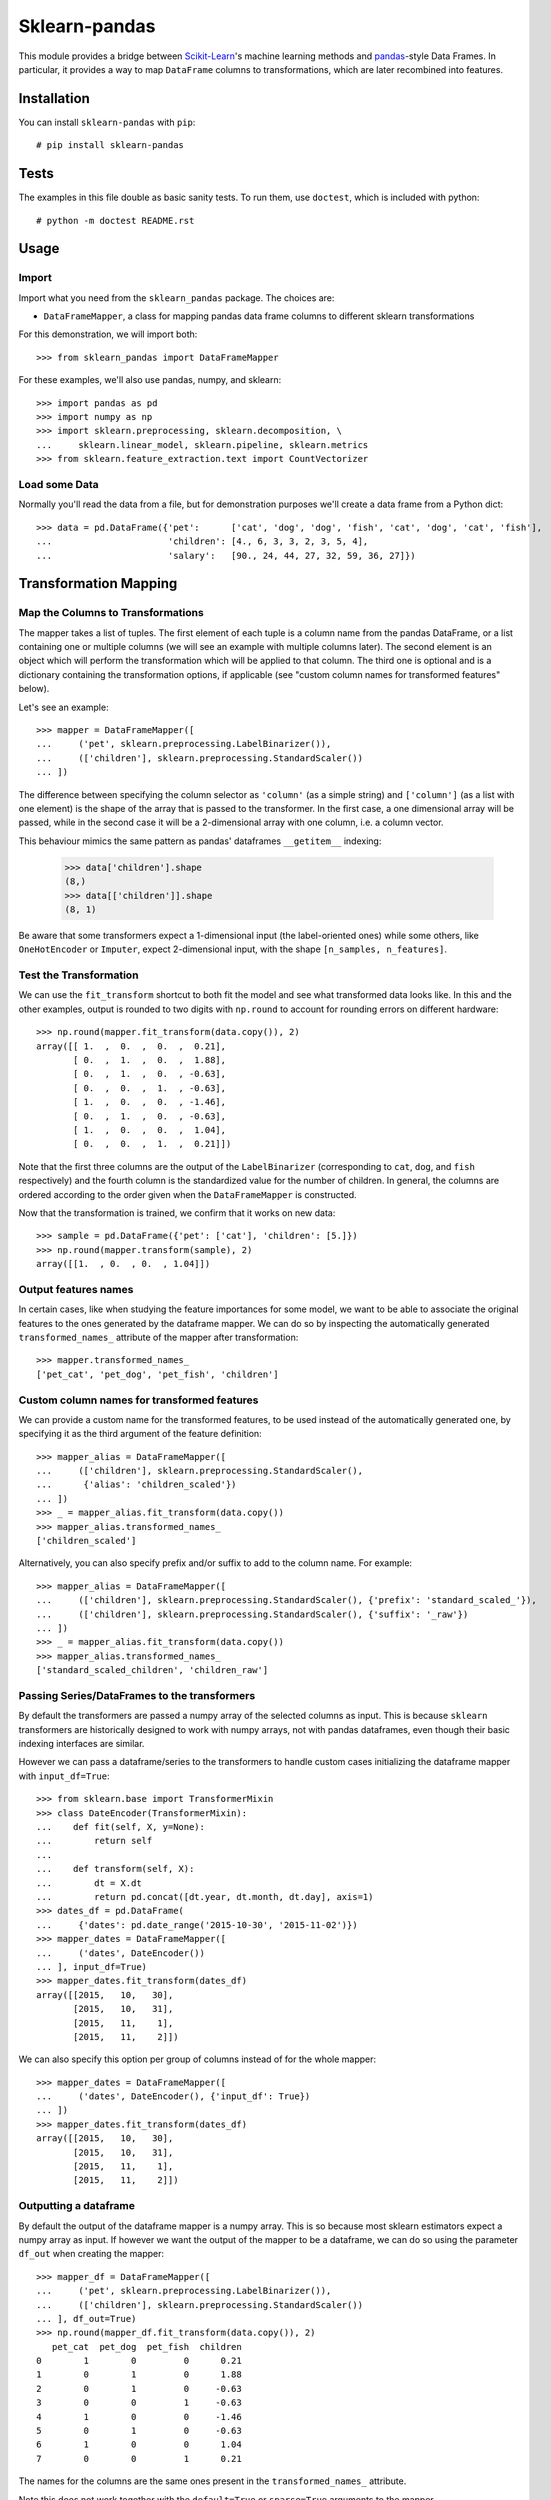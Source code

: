 
Sklearn-pandas
==============

.. image:: https://circleci.com/gh/scikit-learn-contrib/sklearn-pandas.svg?style=svg
    :target: https://circleci.com/gh/scikit-learn-contrib/sklearn-pandas

This module provides a bridge between `Scikit-Learn <http://scikit-learn.org/stable>`__'s machine learning methods and `pandas <https://pandas.pydata.org>`__-style Data Frames.
In particular, it provides a way to map ``DataFrame`` columns to transformations, which are later recombined into features.

Installation
------------

You can install ``sklearn-pandas`` with ``pip``::

    # pip install sklearn-pandas


Tests
-----

The examples in this file double as basic sanity tests. To run them, use ``doctest``, which is included with python::

    # python -m doctest README.rst

Usage
-----

Import
******

Import what you need from the ``sklearn_pandas`` package. The choices are:

* ``DataFrameMapper``, a class for mapping pandas data frame columns to different sklearn transformations


For this demonstration, we will import both::

    >>> from sklearn_pandas import DataFrameMapper

For these examples, we'll also use pandas, numpy, and sklearn::

    >>> import pandas as pd
    >>> import numpy as np
    >>> import sklearn.preprocessing, sklearn.decomposition, \
    ...     sklearn.linear_model, sklearn.pipeline, sklearn.metrics
    >>> from sklearn.feature_extraction.text import CountVectorizer

Load some Data
**************

Normally you'll read the data from a file, but for demonstration purposes we'll create a data frame from a Python dict::

    >>> data = pd.DataFrame({'pet':      ['cat', 'dog', 'dog', 'fish', 'cat', 'dog', 'cat', 'fish'],
    ...                      'children': [4., 6, 3, 3, 2, 3, 5, 4],
    ...                      'salary':   [90., 24, 44, 27, 32, 59, 36, 27]})

Transformation Mapping
----------------------

Map the Columns to Transformations
**********************************

The mapper takes a list of tuples. The first element of each tuple is a column name from the pandas DataFrame, or a list containing one or multiple columns (we will see an example with multiple columns later). The second element is an object which will perform the transformation which will be applied to that column. The third one is optional and is a dictionary containing the transformation options, if applicable (see "custom column names for transformed features" below).

Let's see an example::

    >>> mapper = DataFrameMapper([
    ...     ('pet', sklearn.preprocessing.LabelBinarizer()),
    ...     (['children'], sklearn.preprocessing.StandardScaler())
    ... ])

The difference between specifying the column selector as ``'column'`` (as a simple string) and ``['column']`` (as a list with one element) is the shape of the array that is passed to the transformer. In the first case, a one dimensional array will be passed, while in the second case it will be a 2-dimensional array with one column, i.e. a column vector.

This behaviour mimics the same pattern as pandas' dataframes ``__getitem__``  indexing:

    >>> data['children'].shape
    (8,)
    >>> data[['children']].shape
    (8, 1)

Be aware that some transformers expect a 1-dimensional input (the label-oriented ones) while some others, like ``OneHotEncoder`` or ``Imputer``, expect 2-dimensional input, with the shape ``[n_samples, n_features]``.

Test the Transformation
***********************

We can use the ``fit_transform`` shortcut to both fit the model and see what transformed data looks like. In this and the other examples, output is rounded to two digits with ``np.round`` to account for rounding errors on different hardware::

    >>> np.round(mapper.fit_transform(data.copy()), 2)
    array([[ 1.  ,  0.  ,  0.  ,  0.21],
           [ 0.  ,  1.  ,  0.  ,  1.88],
           [ 0.  ,  1.  ,  0.  , -0.63],
           [ 0.  ,  0.  ,  1.  , -0.63],
           [ 1.  ,  0.  ,  0.  , -1.46],
           [ 0.  ,  1.  ,  0.  , -0.63],
           [ 1.  ,  0.  ,  0.  ,  1.04],
           [ 0.  ,  0.  ,  1.  ,  0.21]])

Note that the first three columns are the output of the ``LabelBinarizer`` (corresponding to ``cat``, ``dog``, and ``fish`` respectively) and the fourth column is the standardized value for the number of children. In general, the columns are ordered according to the order given when the ``DataFrameMapper`` is constructed.

Now that the transformation is trained, we confirm that it works on new data::

    >>> sample = pd.DataFrame({'pet': ['cat'], 'children': [5.]})
    >>> np.round(mapper.transform(sample), 2)
    array([[1.  , 0.  , 0.  , 1.04]])


Output features names
*********************

In certain cases, like when studying the feature importances for some model,
we want to be able to associate the original features to the ones generated by
the dataframe mapper. We can do so by inspecting the automatically generated ``transformed_names_`` attribute of the mapper after transformation::

    >>> mapper.transformed_names_
    ['pet_cat', 'pet_dog', 'pet_fish', 'children']


Custom column names for transformed features
********************************************

We can provide a custom name for the transformed features, to be used instead
of the automatically generated one, by specifying it as the third argument
of the feature definition::


  >>> mapper_alias = DataFrameMapper([
  ...     (['children'], sklearn.preprocessing.StandardScaler(),
  ...      {'alias': 'children_scaled'})
  ... ])
  >>> _ = mapper_alias.fit_transform(data.copy())
  >>> mapper_alias.transformed_names_
  ['children_scaled']

Alternatively, you can also specify prefix and/or suffix to add to the column name. For example::


  >>> mapper_alias = DataFrameMapper([
  ...     (['children'], sklearn.preprocessing.StandardScaler(), {'prefix': 'standard_scaled_'}),
  ...     (['children'], sklearn.preprocessing.StandardScaler(), {'suffix': '_raw'})
  ... ])
  >>> _ = mapper_alias.fit_transform(data.copy())
  >>> mapper_alias.transformed_names_
  ['standard_scaled_children', 'children_raw']

Passing Series/DataFrames to the transformers
*********************************************

By default the transformers are passed a numpy array of the selected columns
as input. This is because ``sklearn`` transformers are historically designed to
work with numpy arrays, not with pandas dataframes, even though their basic
indexing interfaces are similar.

However we can pass a dataframe/series to the transformers to handle custom
cases initializing the dataframe mapper with ``input_df=True``::

    >>> from sklearn.base import TransformerMixin
    >>> class DateEncoder(TransformerMixin):
    ...    def fit(self, X, y=None):
    ...        return self
    ...
    ...    def transform(self, X):
    ...        dt = X.dt
    ...        return pd.concat([dt.year, dt.month, dt.day], axis=1)
    >>> dates_df = pd.DataFrame(
    ...     {'dates': pd.date_range('2015-10-30', '2015-11-02')})
    >>> mapper_dates = DataFrameMapper([
    ...     ('dates', DateEncoder())
    ... ], input_df=True)
    >>> mapper_dates.fit_transform(dates_df)
    array([[2015,   10,   30],
           [2015,   10,   31],
           [2015,   11,    1],
           [2015,   11,    2]])

We can also specify this option per group of columns instead of for the
whole mapper::

  >>> mapper_dates = DataFrameMapper([
  ...     ('dates', DateEncoder(), {'input_df': True})
  ... ])
  >>> mapper_dates.fit_transform(dates_df)
  array([[2015,   10,   30],
         [2015,   10,   31],
         [2015,   11,    1],
         [2015,   11,    2]])

Outputting a dataframe
**********************

By default the output of the dataframe mapper is a numpy array. This is so because most sklearn estimators expect a numpy array as input. If however we want the output of the mapper to be a dataframe, we can do so using the parameter ``df_out`` when creating the mapper::

    >>> mapper_df = DataFrameMapper([
    ...     ('pet', sklearn.preprocessing.LabelBinarizer()),
    ...     (['children'], sklearn.preprocessing.StandardScaler())
    ... ], df_out=True)
    >>> np.round(mapper_df.fit_transform(data.copy()), 2)
       pet_cat  pet_dog  pet_fish  children
    0        1        0         0      0.21
    1        0        1         0      1.88
    2        0        1         0     -0.63
    3        0        0         1     -0.63
    4        1        0         0     -1.46
    5        0        1         0     -0.63
    6        1        0         0      1.04
    7        0        0         1      0.21

The names for the columns are the same ones present in the ``transformed_names_``
attribute.

Note this does not work together with the ``default=True`` or ``sparse=True`` arguments to the mapper.

Dropping columns explictly
*******************************

Sometimes it is required to drop a specific column/ list of columns.
For this purpose, ``drop_cols``  argument for ``DataFrameMapper`` can be used.
Default value is ``None``

    >>> mapper_df = DataFrameMapper([
    ...     ('pet', sklearn.preprocessing.LabelBinarizer()),
    ...     (['children'], sklearn.preprocessing.StandardScaler())
    ... ], drop_cols=['salary'])

Now running ``fit_transform`` will run transformations on 'pet' and 'children' and drop 'salary' column:

   >>> np.round(mapper_df.fit_transform(data.copy()), 1)
   array([[ 1. ,  0. ,  0. ,  0.2],
          [ 0. ,  1. ,  0. ,  1.9],
          [ 0. ,  1. ,  0. , -0.6],
          [ 0. ,  0. ,  1. , -0.6],
          [ 1. ,  0. ,  0. , -1.5],
          [ 0. ,  1. ,  0. , -0.6],
          [ 1. ,  0. ,  0. ,  1. ],
          [ 0. ,  0. ,  1. ,  0.2]])

Transformations may require multiple input columns. In these

Transform Multiple Columns
**************************

Transformations may require multiple input columns. In these cases, the column names can be specified in a list::

    >>> mapper2 = DataFrameMapper([
    ...     (['children', 'salary'], sklearn.decomposition.PCA(1))
    ... ])

Now running ``fit_transform`` will run PCA on the ``children`` and ``salary`` columns and return the first principal component::

    >>> np.round(mapper2.fit_transform(data.copy()), 1)
    array([[ 47.6],
           [-18.4],
           [  1.6],
           [-15.4],
           [-10.4],
           [ 16.6],
           [ -6.4],
           [-15.4]])

Multiple transformers for the same column
*****************************************

Multiple transformers can be applied to the same column specifying them
in a list::

    >>> from sklearn.impute import SimpleImputer
    >>> mapper3 = DataFrameMapper([
    ...     (['age'], [SimpleImputer(),
    ...                sklearn.preprocessing.StandardScaler()])])
    >>> data_3 = pd.DataFrame({'age': [1, np.nan, 3]})
    >>> mapper3.fit_transform(data_3)
    array([[-1.22474487],
           [ 0.        ],
           [ 1.22474487]])


Columns that don't need any transformation
******************************************

Only columns that are listed in the DataFrameMapper are kept. To keep a column but don't apply any transformation to it, use `None` as transformer::

    >>> mapper3 = DataFrameMapper([
    ...     ('pet', sklearn.preprocessing.LabelBinarizer()),
    ...     ('children', None)
    ... ])
    >>> np.round(mapper3.fit_transform(data.copy()))
    array([[1., 0., 0., 4.],
           [0., 1., 0., 6.],
           [0., 1., 0., 3.],
           [0., 0., 1., 3.],
           [1., 0., 0., 2.],
           [0., 1., 0., 3.],
           [1., 0., 0., 5.],
           [0., 0., 1., 4.]])

Applying a default transformer
******************************

A default transformer can be applied to columns not explicitly selected
passing it as the ``default`` argument to the mapper:

    >>> mapper4 = DataFrameMapper([
    ...     ('pet', sklearn.preprocessing.LabelBinarizer()),
    ...     ('children', None)
    ... ], default=sklearn.preprocessing.StandardScaler())
    >>> np.round(mapper4.fit_transform(data.copy()), 1)
    array([[ 1. ,  0. ,  0. ,  4. ,  2.3],
           [ 0. ,  1. ,  0. ,  6. , -0.9],
           [ 0. ,  1. ,  0. ,  3. ,  0.1],
           [ 0. ,  0. ,  1. ,  3. , -0.7],
           [ 1. ,  0. ,  0. ,  2. , -0.5],
           [ 0. ,  1. ,  0. ,  3. ,  0.8],
           [ 1. ,  0. ,  0. ,  5. , -0.3],
           [ 0. ,  0. ,  1. ,  4. , -0.7]])

Using ``default=False`` (the default) drops unselected columns. Using
``default=None`` pass the unselected columns unchanged.


Same transformer for the multiple columns
*****************************************

Sometimes it is required to apply the same transformation to several dataframe columns.
To simplify this process, the package provides ``gen_features`` function which accepts a list
of columns and feature transformer class (or list of classes), and generates a feature definition,
acceptable by ``DataFrameMapper``.

For example, consider a dataset with three categorical columns, 'col1', 'col2', and 'col3',
To binarize each of them, one could pass column names and ``LabelBinarizer`` transformer class
into generator, and then use returned definition as ``features`` argument for ``DataFrameMapper``:

    >>> from sklearn_pandas import gen_features
    >>> feature_def = gen_features(
    ...     columns=['col1', 'col2', 'col3'],
    ...     classes=[sklearn.preprocessing.LabelEncoder]
    ... )
    >>> feature_def
    [('col1', [LabelEncoder()], {}), ('col2', [LabelEncoder()], {}), ('col3', [LabelEncoder()], {})]
    >>> mapper5 = DataFrameMapper(feature_def)
    >>> data5 = pd.DataFrame({
    ...     'col1': ['yes', 'no', 'yes'],
    ...     'col2': [True, False, False],
    ...     'col3': ['one', 'two', 'three']
    ... })
    >>> mapper5.fit_transform(data5)
    array([[1, 1, 0],
           [0, 0, 2],
           [1, 0, 1]])

If it is required to override some of transformer parameters, then a dict with 'class' key and
transformer parameters should be provided. For example, consider a dataset with missing values.
Then the following code could be used to override default imputing strategy:

    >>> from sklearn.impute import SimpleImputer
    >>> import numpy as np
    >>> feature_def = gen_features(
    ...     columns=[['col1'], ['col2'], ['col3']],
    ...     classes=[{'class': SimpleImputer, 'strategy':'most_frequent'}]
    ... )
    >>> mapper6 = DataFrameMapper(feature_def)
    >>> data6 = pd.DataFrame({
    ...     'col1': [np.nan, 1, 1, 2, 3],
    ...     'col2': [True, False, np.nan, np.nan, True],
    ...     'col3': [0, 0, 0, np.nan, np.nan]
    ... })
    >>> mapper6.fit_transform(data6)
    array([[1.0, True, 0.0],
           [1.0, False, 0.0],
           [1.0, True, 0.0],
           [2.0, True, 0.0],
           [3.0, True, 0.0]], dtype=object)

You can also specify global prefix or suffix for the generated transformed column names using the prefix and suffix
parameters::

    >>> feature_def = gen_features(
    ...     columns=['col1', 'col2', 'col3'],
    ...     classes=[sklearn.preprocessing.LabelEncoder],
    ...     prefix="lblencoder_"
    ... )
    >>> mapper5 = DataFrameMapper(feature_def)
    >>> data5 = pd.DataFrame({
    ...     'col1': ['yes', 'no', 'yes'],
    ...     'col2': [True, False, False],
    ...     'col3': ['one', 'two', 'three']
    ... })
    >>> _ = mapper5.fit_transform(data5)
    >>> mapper5.transformed_names_
    ['lblencoder_col1', 'lblencoder_col2', 'lblencoder_col3']

Feature selection and other supervised transformations
******************************************************

``DataFrameMapper`` supports transformers that require both X and y arguments. An example of this is feature selection. Treating the 'pet' column as the target, we will select the column that best predicts it.

    >>> from sklearn.feature_selection import SelectKBest, chi2
    >>> mapper_fs = DataFrameMapper([(['children','salary'], SelectKBest(chi2, k=1))])
    >>> mapper_fs.fit_transform(data[['children','salary']], data['pet'])
    array([[90.],
           [24.],
           [44.],
           [27.],
           [32.],
           [59.],
           [36.],
           [27.]])

Working with sparse features
****************************

A ``DataFrameMapper`` will return a dense feature array by default. Setting ``sparse=True`` in the mapper will return
a sparse array whenever any of the extracted features is sparse. Example:

    >>> mapper5 = DataFrameMapper([
    ...     ('pet', CountVectorizer()),
    ... ], sparse=True)
    >>> type(mapper5.fit_transform(data))
    <class 'scipy.sparse.csr.csr_matrix'>

The stacking of the sparse features is done without ever densifying them.


Using ``NumericalTransformer``
***********************************

While you can use ``FunctionTransformation`` to generate arbitrary transformers, it can present serialization issues
when pickling. Use ``NumericalTransformer`` instead, which takes the function name as a string parameter and hence
can be easily serialized.

    >>> from sklearn_pandas import NumericalTransformer
    >>> mapper5 = DataFrameMapper([
    ...     ('children', NumericalTransformer('log')),
    ... ])
    >>> mapper5.fit_transform(data)
    array([[1.38629436],
           [1.79175947],
           [1.09861229],
           [1.09861229],
           [0.69314718],
           [1.09861229],
           [1.60943791],
           [1.38629436]])

Changing Logging level
***********************************

You can change log level to info to print time take to fit/transform features. Setting it to higher level will stop printing elapsed time.
Below example shows how to change logging level.


    >>> import logging
    >>> logging.getLogger('sklearn_pandas').setLevel(logging.INFO)
    

Changelog
---------


2.1.0 (2021-02-26)
******************
* Removed test for Python 3.6 and added Python 3.9
* Added deprecation warning for NumericalTransformer
* Fixed pickling issue causing integration issues with Baikal.  
* Started publishing package to conda repo


2.0.4 (2020-11-06)
******************

* Explicitly handling serialization (#224)
* document fixes
* Making transform function thread safe (#194)
* Switched to nox for unit testing (#226)


2.0.3 (2020-11-06)
******************

* Added elapsed time information for each feature.


2.0.2 (2020-10-01)
******************

* Fix `DataFrameMapper` drop_cols attribute naming consistency with scikit-learn and initialization.


2.0.1 (2020-09-07)
******************

* Added an option to explicitly drop columns.


2.0.0 (2020-08-01)
******************

* Deprecated support for Python < 3.6.
* Deprecated support for old versions of scikit-learn, pandas and numpy. Please check setup.py for minimum requirement.
* Removed CategoricalImputer, cross_val_score and GridSearchCV. All these functionality now exists as part of
  scikit-learn. Please use SimpleImputer instead of CategoricalImputer. Also
  Cross validation from sklearn now supports dataframe so we don't need to use cross validation wrapper provided over
  here.
* Added ``NumericalTransformer`` for common numerical transformations. Currently it implements log and log1p
  transformation.
* Added prefix and suffix options. See examples above. These are usually helpful when using gen_features.
* Added ``drop_cols`` argument to DataframeMapper. This can be used to explicitly drop columns


1.8.0 (2018-12-01)
******************

* Add ``FunctionTransformer`` class (#117).
* Fix column names derivation for dataframes with multi-index or non-string
  columns (#166).
* Change behaviour of DataFrameMapper's fit_transform method to invoke each underlying transformers'
  native fit_transform if implemented (#150).


1.7.0 (2018-08-15)
******************

* Fix issues with unicode names in ``get_names`` (#160).
* Update to build using ``numpy==1.14`` and ``python==3.6`` (#154).
* Add ``strategy`` and ``fill_value`` parameters to ``CategoricalImputer`` to allow imputing
  with values other than the mode (#144),(#161).
* Preserve input data types when no transform is supplied (#138).


1.6.0 (2017-10-28)
******************

* Add column name to exception during fit/transform (#110).
* Add ``gen_feature`` helper function to help generating the same transformation for multiple columns (#126).


1.5.0 (2017-06-24)
******************

* Allow inputting a dataframe/series per group of columns.
* Get feature names also from ``estimator.get_feature_names()`` if present.
* Attempt to derive feature names from individual transformers when applying a
  list of transformers.
* Do not mutate features in ``__init__`` to be compatible with
  ``sklearn>=0.20`` (#76).


1.4.0 (2017-05-13)
******************

* Allow specifying a custom name (alias) for transformed columns (#83).
* Capture output columns generated names in ``transformed_names_`` attribute (#78).
* Add ``CategoricalImputer`` that replaces null-like values with the mode
  for string-like columns.
* Add ``input_df`` init argument to allow inputting a dataframe/series to the
  transformers instead of a numpy array (#60).


1.3.0 (2017-01-21)
******************

* Make the mapper return dataframes when ``df_out=True`` (#70, #74).
* Update imports to avoid deprecation warnings in sklearn 0.18 (#68).


1.2.0 (2016-10-02)
******************

* Deprecate custom cross-validation shim classes.
* Require ``scikit-learn>=0.15.0``. Resolves #49.
* Allow applying a default transformer to columns not selected explicitly in
  the mapper. Resolves #55.
* Allow specifying an optional ``y`` argument during transform for
  supervised transformations. Resolves #58.


1.1.0 (2015-12-06)
*******************

* Delete obsolete ``PassThroughTransformer``. If no transformation is desired for a given column, use ``None`` as transformer.
* Factor out code in several modules, to avoid having everything in ``__init__.py``.
* Use custom ``TransformerPipeline`` class to allow transformation steps accepting only a X argument. Fixes #46.
* Add compatibility shim for unpickling mappers with list of transformers created before 1.0.0. Fixes #45.


1.0.0 (2015-11-28)
*******************

* Change version numbering scheme to SemVer.
* Use ``sklearn.pipeline.Pipeline`` instead of copying its code. Resolves #43.
* Raise ``KeyError`` when selecting unexistent columns in the dataframe. Fixes #30.
* Return sparse feature array if any of the features is sparse and ``sparse`` argument is ``True``. Defaults to ``False`` to avoid potential breaking of existing code. Resolves #34.
* Return model and prediction in custom CV classes. Fixes #27.


0.0.12 (2015-11-07)
********************

* Allow specifying a list of transformers to use sequentially on the same column.


Credits
-------

The code for ``DataFrameMapper`` is based on code originally written by `Ben Hamner <https://github.com/benhamner>`__.

Other contributors:

* Ariel Rossanigo (@arielrossanigo)
* Arnau Gil Amat (@arnau126)
* Assaf Ben-David (@AssafBenDavid)
* Brendan Herger (@bjherger)
* Cal Paterson (@calpaterson)
* @defvorfu
* Floris Hoogenboom (@FlorisHoogenboom)
* Gustavo Sena Mafra (@gsmafra)
* Israel Saeta Pérez (@dukebody)
* Jeremy Howard (@jph00)
* Jimmy Wan (@jimmywan)
* Kristof Van Engeland (@kristofve91)
* Olivier Grisel (@ogrisel)
* Paul Butler (@paulgb)
* Richard Miller (@rwjmiller)
* Ritesh Agrawal (@ragrawal)
* @SandroCasagrande
* Timothy Sweetser (@hacktuarial)
* Vitaley Zaretskey (@vzaretsk)
* Zac Stewart (@zacstewart)
* Parul Singh (@paro1234)
* Vincent Heusinkveld (@VHeusinkveld)
